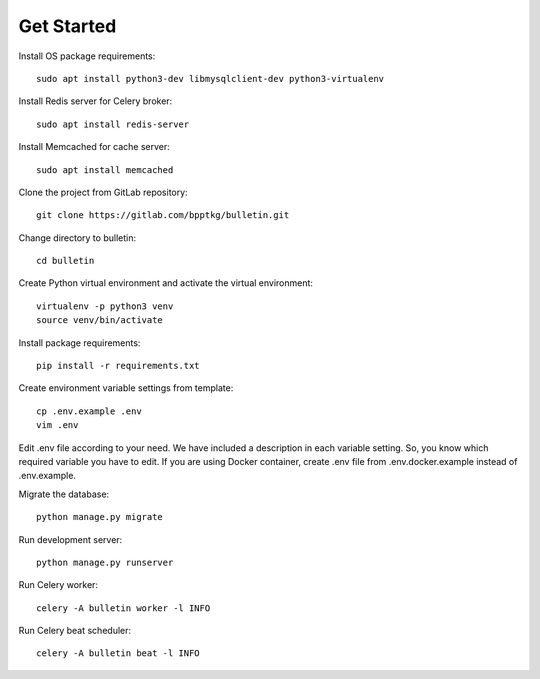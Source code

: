 ===========
Get Started
===========

Install OS package requirements: ::

    sudo apt install python3-dev libmysqlclient-dev python3-virtualenv

Install Redis server for Celery broker: ::

    sudo apt install redis-server

Install Memcached for cache server: ::

    sudo apt install memcached

Clone the project from GitLab repository: ::

    git clone https://gitlab.com/bpptkg/bulletin.git

Change directory to bulletin: ::

    cd bulletin

Create Python virtual environment and activate the virtual environment: ::

    virtualenv -p python3 venv
    source venv/bin/activate

Install package requirements: ::

    pip install -r requirements.txt

Create environment variable settings from template: ::

    cp .env.example .env
    vim .env

Edit .env file according to your need. We have included a description in each
variable setting. So, you know which required variable you have to edit. If you
are using Docker container, create .env file from .env.docker.example instead of
.env.example.

Migrate the database: ::

    python manage.py migrate

Run development server: ::

    python manage.py runserver

Run Celery worker: ::

    celery -A bulletin worker -l INFO

Run Celery beat scheduler: ::

    celery -A bulletin beat -l INFO
